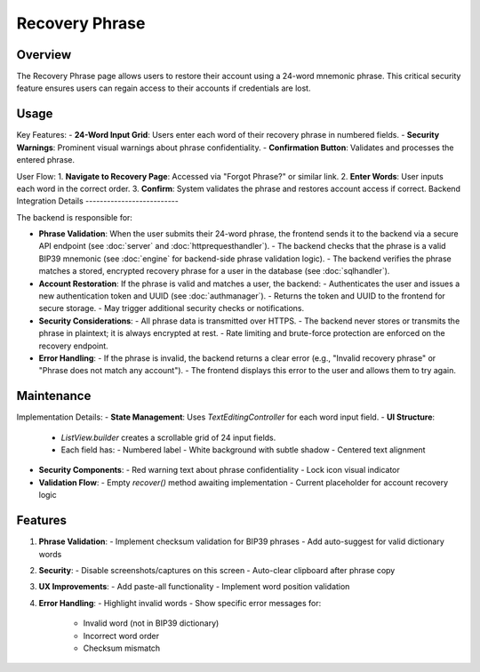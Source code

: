 Recovery Phrase
===============

Overview
--------

The Recovery Phrase page allows users to restore their account using a 24-word mnemonic phrase. This critical security feature ensures users can regain access to their accounts if credentials are lost.

Usage
-----

Key Features:
- **24-Word Input Grid**: Users enter each word of their recovery phrase in numbered fields.
- **Security Warnings**: Prominent visual warnings about phrase confidentiality.
- **Confirmation Button**: Validates and processes the entered phrase.

User Flow:
1. **Navigate to Recovery Page**: Accessed via "Forgot Phrase?" or similar link.
2. **Enter Words**: User inputs each word in the correct order.
3. **Confirm**: System validates the phrase and restores account access if correct.
Backend Integration Details
--------------------------

The backend is responsible for:

- **Phrase Validation**:  
  When the user submits their 24-word phrase, the frontend sends it to the backend via a secure API endpoint (see :doc:`server` and :doc:`httprequesthandler`).  
  - The backend checks that the phrase is a valid BIP39 mnemonic (see :doc:`engine` for backend-side phrase validation logic).
  - The backend verifies the phrase matches a stored, encrypted recovery phrase for a user in the database (see :doc:`sqlhandler`).

- **Account Restoration**:  
  If the phrase is valid and matches a user, the backend:
  - Authenticates the user and issues a new authentication token and UUID (see :doc:`authmanager`).
  - Returns the token and UUID to the frontend for secure storage.
  - May trigger additional security checks or notifications.

- **Security Considerations**:  
  - All phrase data is transmitted over HTTPS.
  - The backend never stores or transmits the phrase in plaintext; it is always encrypted at rest.
  - Rate limiting and brute-force protection are enforced on the recovery endpoint.

- **Error Handling**:  
  - If the phrase is invalid, the backend returns a clear error (e.g., "Invalid recovery phrase" or "Phrase does not match any account").
  - The frontend displays this error to the user and allows them to try again.

Maintenance
-----------

Implementation Details:
- **State Management**: Uses `TextEditingController` for each word input field.
- **UI Structure**:
  - `ListView.builder` creates a scrollable grid of 24 input fields.
  - Each field has:
    - Numbered label
    - White background with subtle shadow
    - Centered text alignment
- **Security Components**:
  - Red warning text about phrase confidentiality
  - Lock icon visual indicator
- **Validation Flow**:
  - Empty `recover()` method awaiting implementation
  - Current placeholder for account recovery logic


Features
--------------

1. **Phrase Validation**:
   - Implement checksum validation for BIP39 phrases
   - Add auto-suggest for valid dictionary words
2. **Security**:
   - Disable screenshots/captures on this screen
   - Auto-clear clipboard after phrase copy
3. **UX Improvements**:
   - Add paste-all functionality
   - Implement word position validation
4. **Error Handling**:
   - Highlight invalid words
   - Show specific error messages for:
     - Invalid word (not in BIP39 dictionary)
     - Incorrect word order
     - Checksum mismatch

